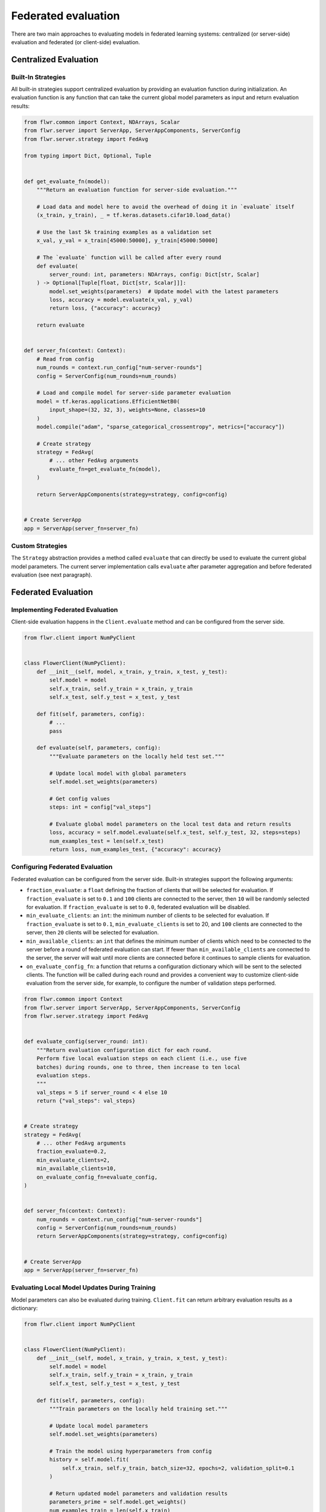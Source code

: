 Federated evaluation
====================

There are two main approaches to evaluating models in federated learning systems:
centralized (or server-side) evaluation and federated (or client-side) evaluation.

Centralized Evaluation
----------------------

Built-In Strategies
~~~~~~~~~~~~~~~~~~~

All built-in strategies support centralized evaluation by providing an evaluation
function during initialization. An evaluation function is any function that can take the
current global model parameters as input and return evaluation results:

.. code-block:: python

    from flwr.common import Context, NDArrays, Scalar
    from flwr.server import ServerApp, ServerAppComponents, ServerConfig
    from flwr.server.strategy import FedAvg

    from typing import Dict, Optional, Tuple


    def get_evaluate_fn(model):
        """Return an evaluation function for server-side evaluation."""

        # Load data and model here to avoid the overhead of doing it in `evaluate` itself
        (x_train, y_train), _ = tf.keras.datasets.cifar10.load_data()

        # Use the last 5k training examples as a validation set
        x_val, y_val = x_train[45000:50000], y_train[45000:50000]

        # The `evaluate` function will be called after every round
        def evaluate(
            server_round: int, parameters: NDArrays, config: Dict[str, Scalar]
        ) -> Optional[Tuple[float, Dict[str, Scalar]]]:
            model.set_weights(parameters)  # Update model with the latest parameters
            loss, accuracy = model.evaluate(x_val, y_val)
            return loss, {"accuracy": accuracy}

        return evaluate


    def server_fn(context: Context):
        # Read from config
        num_rounds = context.run_config["num-server-rounds"]
        config = ServerConfig(num_rounds=num_rounds)

        # Load and compile model for server-side parameter evaluation
        model = tf.keras.applications.EfficientNetB0(
            input_shape=(32, 32, 3), weights=None, classes=10
        )
        model.compile("adam", "sparse_categorical_crossentropy", metrics=["accuracy"])

        # Create strategy
        strategy = FedAvg(
            # ... other FedAvg arguments
            evaluate_fn=get_evaluate_fn(model),
        )

        return ServerAppComponents(strategy=strategy, config=config)


    # Create ServerApp
    app = ServerApp(server_fn=server_fn)

Custom Strategies
~~~~~~~~~~~~~~~~~

The ``Strategy`` abstraction provides a method called ``evaluate`` that can directly be
used to evaluate the current global model parameters. The current server implementation
calls ``evaluate`` after parameter aggregation and before federated evaluation (see next
paragraph).

Federated Evaluation
--------------------

Implementing Federated Evaluation
~~~~~~~~~~~~~~~~~~~~~~~~~~~~~~~~~

Client-side evaluation happens in the ``Client.evaluate`` method and can be configured
from the server side.

.. code-block:: python

    from flwr.client import NumPyClient


    class FlowerClient(NumPyClient):
        def __init__(self, model, x_train, y_train, x_test, y_test):
            self.model = model
            self.x_train, self.y_train = x_train, y_train
            self.x_test, self.y_test = x_test, y_test

        def fit(self, parameters, config):
            # ...
            pass

        def evaluate(self, parameters, config):
            """Evaluate parameters on the locally held test set."""

            # Update local model with global parameters
            self.model.set_weights(parameters)

            # Get config values
            steps: int = config["val_steps"]

            # Evaluate global model parameters on the local test data and return results
            loss, accuracy = self.model.evaluate(self.x_test, self.y_test, 32, steps=steps)
            num_examples_test = len(self.x_test)
            return loss, num_examples_test, {"accuracy": accuracy}

Configuring Federated Evaluation
~~~~~~~~~~~~~~~~~~~~~~~~~~~~~~~~

Federated evaluation can be configured from the server side. Built-in strategies support
the following arguments:

- ``fraction_evaluate``: a ``float`` defining the fraction of clients that will be
  selected for evaluation. If ``fraction_evaluate`` is set to ``0.1`` and ``100``
  clients are connected to the server, then ``10`` will be randomly selected for
  evaluation. If ``fraction_evaluate`` is set to ``0.0``, federated evaluation will be
  disabled.
- ``min_evaluate_clients``: an ``int``: the minimum number of clients to be selected for
  evaluation. If ``fraction_evaluate`` is set to ``0.1``, ``min_evaluate_clients`` is
  set to 20, and ``100`` clients are connected to the server, then ``20`` clients will
  be selected for evaluation.
- ``min_available_clients``: an ``int`` that defines the minimum number of clients which
  need to be connected to the server before a round of federated evaluation can start.
  If fewer than ``min_available_clients`` are connected to the server, the server will
  wait until more clients are connected before it continues to sample clients for
  evaluation.
- ``on_evaluate_config_fn``: a function that returns a configuration dictionary which
  will be sent to the selected clients. The function will be called during each round
  and provides a convenient way to customize client-side evaluation from the server
  side, for example, to configure the number of validation steps performed.

.. code-block:: python

    from flwr.common import Context
    from flwr.server import ServerApp, ServerAppComponents, ServerConfig
    from flwr.server.strategy import FedAvg


    def evaluate_config(server_round: int):
        """Return evaluation configuration dict for each round.
        Perform five local evaluation steps on each client (i.e., use five
        batches) during rounds, one to three, then increase to ten local
        evaluation steps.
        """
        val_steps = 5 if server_round < 4 else 10
        return {"val_steps": val_steps}


    # Create strategy
    strategy = FedAvg(
        # ... other FedAvg arguments
        fraction_evaluate=0.2,
        min_evaluate_clients=2,
        min_available_clients=10,
        on_evaluate_config_fn=evaluate_config,
    )


    def server_fn(context: Context):
        num_rounds = context.run_config["num-server-rounds"]
        config = ServerConfig(num_rounds=num_rounds)
        return ServerAppComponents(strategy=strategy, config=config)


    # Create ServerApp
    app = ServerApp(server_fn=server_fn)

Evaluating Local Model Updates During Training
~~~~~~~~~~~~~~~~~~~~~~~~~~~~~~~~~~~~~~~~~~~~~~

Model parameters can also be evaluated during training. ``Client.fit`` can return
arbitrary evaluation results as a dictionary:

.. code-block:: python

    from flwr.client import NumPyClient


    class FlowerClient(NumPyClient):
        def __init__(self, model, x_train, y_train, x_test, y_test):
            self.model = model
            self.x_train, self.y_train = x_train, y_train
            self.x_test, self.y_test = x_test, y_test

        def fit(self, parameters, config):
            """Train parameters on the locally held training set."""

            # Update local model parameters
            self.model.set_weights(parameters)

            # Train the model using hyperparameters from config
            history = self.model.fit(
                self.x_train, self.y_train, batch_size=32, epochs=2, validation_split=0.1
            )

            # Return updated model parameters and validation results
            parameters_prime = self.model.get_weights()
            num_examples_train = len(self.x_train)
            results = {
                "loss": history.history["loss"][0],
                "accuracy": history.history["accuracy"][0],
                "val_loss": history.history["val_loss"][0],
                "val_accuracy": history.history["val_accuracy"][0],
            }
            return parameters_prime, num_examples_train, results

        def evaluate(self, parameters, config):
            # ...
            pass

Full Code Example
-----------------

For a full code example that uses both centralized and federated evaluation, see the
`Advanced TensorFlow Example
<https://github.com/adap/flower/tree/main/examples/advanced-tensorflow>`_ (the same
approach can be applied to workloads implemented in any other framework).
